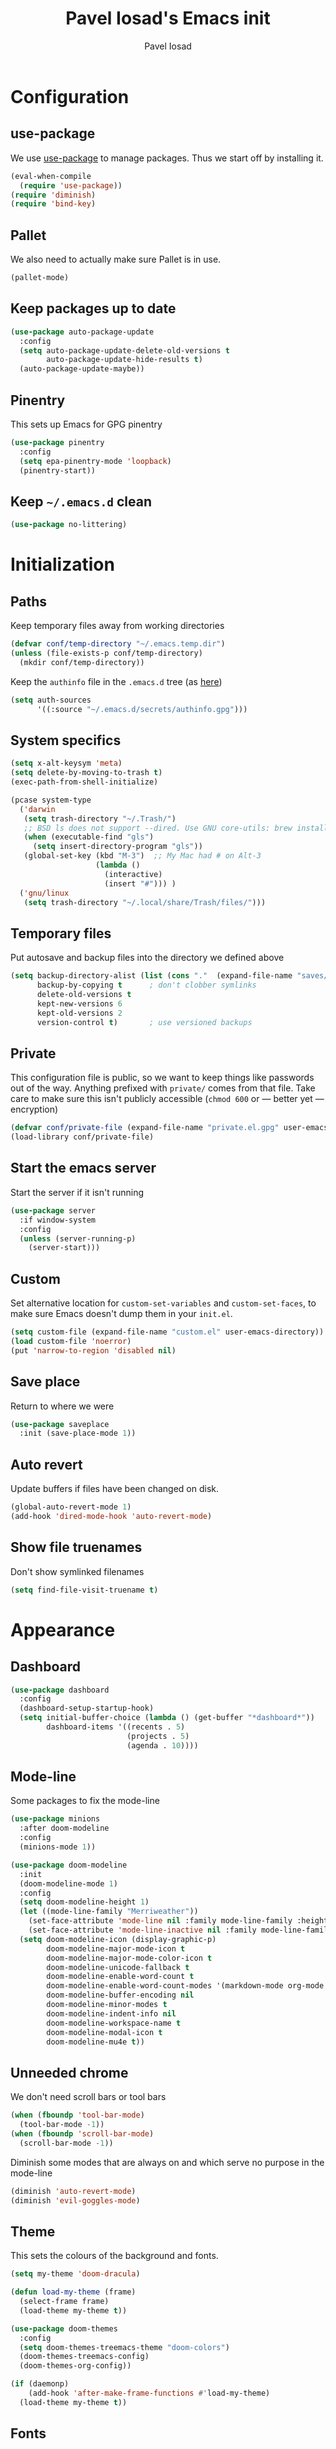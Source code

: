 #+TITLE: Pavel Iosad's Emacs init
#+AUTHOR: Pavel Iosad

* Configuration
** use-package

We use [[http://github.com/jwiegley/use-package][use-package]] to manage packages. Thus we start off by installing it.

#+BEGIN_SRC emacs-lisp :noweb-ref init-before
  (eval-when-compile
    (require 'use-package))
  (require 'diminish)
  (require 'bind-key)
#+END_SRC

** Pallet

We also need to actually make sure Pallet is in use.

#+BEGIN_SRC emacs-lisp :noweb-ref init-before
(pallet-mode)
#+END_SRC

** Keep packages up to date

#+BEGIN_SRC emacs-lisp :noweb-ref init-before
  (use-package auto-package-update
    :config
    (setq auto-package-update-delete-old-versions t
          auto-package-update-hide-results t)
    (auto-package-update-maybe))
#+END_SRC

** Pinentry

This sets up Emacs for GPG pinentry

#+BEGIN_SRC emacs-lisp :noweb-ref init-before
  (use-package pinentry
    :config
    (setq epa-pinentry-mode 'loopback)
    (pinentry-start))
#+END_SRC

** Keep =~/.emacs.d= clean

#+BEGIN_SRC emacs-lisp :noweb-ref init-before
(use-package no-littering)
#+END_SRC

* Initialization
** Paths

Keep temporary files away from working directories

#+BEGIN_SRC emacs-lisp :noweb-ref init-before
  (defvar conf/temp-directory "~/.emacs.temp.dir")
  (unless (file-exists-p conf/temp-directory)
    (mkdir conf/temp-directory))
#+END_SRC

Keep the =authinfo= file in the =.emacs.d= tree (as [[https://www.masteringemacs.org/article/keeping-secrets-in-emacs-gnupg-auth-sources][here]])

#+BEGIN_SRC emacs-lisp :noweb-ref init-before
  (setq auth-sources
        '((:source "~/.emacs.d/secrets/authinfo.gpg")))
#+END_SRC

** System  specifics

#+BEGIN_SRC emacs-lisp :noweb-ref init-before
  (setq x-alt-keysym 'meta)
  (setq delete-by-moving-to-trash t)
  (exec-path-from-shell-initialize)

  (pcase system-type
    ('darwin
     (setq trash-directory "~/.Trash/")
     ;; BSD ls does not support --dired. Use GNU core-utils: brew install coreutils
     (when (executable-find "gls")
       (setq insert-directory-program "gls"))
     (global-set-key (kbd "M-3")  ;; My Mac had # on Alt-3
                     (lambda () 
                       (interactive) 
                       (insert "#"))) )
    ('gnu/linux
     (setq trash-directory "~/.local/share/Trash/files/")))
#+END_SRC

** Temporary files

Put autosave and backup files into the directory we defined above

#+BEGIN_SRC emacs-lisp :noweb-ref init-after
  (setq backup-directory-alist (list (cons "."  (expand-file-name "saves/" conf/temp-directory)))
        backup-by-copying t      ; don't clobber symlinks
        delete-old-versions t
        kept-new-versions 6
        kept-old-versions 2
        version-control t)       ; use versioned backups
#+END_SRC

** Private
   
This configuration file is public, so we want to keep things like
passwords out of the way. Anything prefixed with ~private/~ comes
from that file. Take care to make sure this isn't publicly
accessible (=chmod 600= or --- better yet --- encryption)

#+BEGIN_SRC emacs-lisp :noweb-ref init-before
  (defvar conf/private-file (expand-file-name "private.el.gpg" user-emacs-directory))
  (load-library conf/private-file)
#+END_SRC

** Start the emacs server

Start the server if it isn't running

#+BEGIN_SRC emacs-lisp :noweb-ref init-before
  (use-package server
    :if window-system
    :config
    (unless (server-running-p)
      (server-start)))
#+END_SRC

** Custom

Set alternative location for =custom-set-variables= and =custom-set-faces=, 
to make sure Emacs doesn't dump them in your =init.el=.

#+BEGIN_SRC emacs-lisp :noweb-ref init-after
  (setq custom-file (expand-file-name "custom.el" user-emacs-directory))
  (load custom-file 'noerror)
  (put 'narrow-to-region 'disabled nil)
#+END_SRC

** Save place

Return to where we were

#+BEGIN_SRC emacs-lisp :noweb-ref utils
  (use-package saveplace
    :init (save-place-mode 1))
#+END_SRC

** Auto revert

Update buffers if files have been changed on disk.

#+BEGIN_SRC emacs-lisp :noweb-ref utils
  (global-auto-revert-mode 1)
  (add-hook 'dired-mode-hook 'auto-revert-mode)
#+END_SRC

** Show file truenames

Don't show symlinked filenames

#+begin_src emacs-lisp :noweb-ref init
  (setq find-file-visit-truename t)
#+end_src
* Appearance
** Dashboard

#+BEGIN_SRC emacs-lisp :noweb-ref appearance
  (use-package dashboard
    :config
    (dashboard-setup-startup-hook)
    (setq initial-buffer-choice (lambda () (get-buffer "*dashboard*"))
          dashboard-items '((recents . 5)
                            (projects . 5)
                            (agenda . 10))))
#+END_SRC

** Mode-line

Some packages to fix the mode-line

#+begin_src emacs-lisp :noweb-ref appearance
  (use-package minions
    :after doom-modeline
    :config
    (minions-mode 1))

  (use-package doom-modeline
    :init
    (doom-modeline-mode 1)
    :config
    (setq doom-modeline-height 1)
    (let ((mode-line-family "Merriweather"))
      (set-face-attribute 'mode-line nil :family mode-line-family :height 110)
      (set-face-attribute 'mode-line-inactive nil :family mode-line-family :height 110))
    (setq doom-modeline-icon (display-graphic-p)
          doom-modeline-major-mode-icon t
          doom-modeline-major-mode-color-icon t
          doom-modeline-unicode-fallback t
          doom-modeline-enable-word-count t
          doom-modeline-enable-word-count-modes '(markdown-mode org-mode latex-mode)
          doom-modeline-buffer-encoding nil
          doom-modeline-minor-modes t
          doom-modeline-indent-info nil
          doom-modeline-workspace-name t
          doom-modeline-modal-icon t
          doom-modeline-mu4e t))
#+end_src

** Unneeded chrome

We don't need scroll bars or tool bars

#+BEGIN_SRC emacs-lisp :noweb-ref appearance
  (when (fboundp 'tool-bar-mode) 
    (tool-bar-mode -1))
  (when (fboundp 'scroll-bar-mode) 
    (scroll-bar-mode -1))
#+END_SRC

Diminish some modes that are always on and which serve no purpose in the mode-line

#+BEGIN_SRC emacs-lisp :noweb-ref init-after
(diminish 'auto-revert-mode)
(diminish 'evil-goggles-mode)
#+END_SRC

** Theme

This sets the colours of the background and fonts.

#+BEGIN_SRC emacs-lisp :noweb-ref appearance
  (setq my-theme 'doom-dracula)

  (defun load-my-theme (frame)
    (select-frame frame)
    (load-theme my-theme t))

  (use-package doom-themes
    :config
    (setq doom-themes-treemacs-theme "doom-colors")
    (doom-themes-treemacs-config)
    (doom-themes-org-config))

  (if (daemonp)
      (add-hook 'after-make-frame-functions #'load-my-theme)
    (load-theme my-theme t))
#+END_SRC

** Fonts

#+BEGIN_SRC emacs-lisp :noweb-ref appearance
  (setq default-frame-alist '((font . "Iosevka SS05 Light-12")))
  (set-fontset-font "fontset-default" 'georgian "Noto Sans Georgian-semibold-normal")
  (setq buffer-face-mode-face '(:family "Iosevka Fixed SS05"))
#+END_SRC

** Misc

Highlight the current line: not everyone's cup of tea, of course

#+BEGIN_SRC emacs-lisp :noweb-ref appearance
(global-hl-line-mode 0)
#+END_SRC

When possible, automatically scroll so that the cursor is in the 
middle of the window

#+BEGIN_SRC emacs-lisp :noweb-ref appearance
  (use-package centered-cursor-mode
    :diminish centered-cursor-mode
    :config
    (global-centered-cursor-mode 1)
    (setq ccm-recenter-at-end-of-file t))
#+END_SRC

This is to prevent emacs from getting in your way when run from 
the terminal

#+BEGIN_SRC emacs-lisp :noweb-ref appearance
  (defun conf/after-make-frame (frame)
    (unless (display-graphic-p frame)
      (when (fboundp 'menu-bar-mode) 
        (menu-bar-mode -1))
      (set-face-background 'default "dummy-color" frame)))

  (add-hook 'after-make-frame 'conf/after-make-frame)
#+END_SRC

No need for the bell

#+BEGIN_SRC emacs-lisp :noweb-ref appearance
(setq ring-bell-function 'ignore)
#+END_SRC

Use colours in the shell

#+BEGIN_SRC emacs-lisp :noweb-ref appearance
(add-hook 'shell-mode-hook 'ansi-color-for-comint-mode-on)
#+END_SRC

Never type out 'yes' or 'no'.

#+BEGIN_SRC emacs-lisp :noweb-ref appearance
(defalias 'yes-or-no-p 'y-or-n-p)
#+END_SRC

** Window title

We want that to be informative too

#+BEGIN_SRC emacs-lisp :noweb-ref appearance
  (setq frame-title-format
        '("emacs@" (:eval (system-name)) ": "(:eval (if (buffer-file-name)
                                                        (abbreviate-file-name (buffer-file-name))
                                                      "%b")) " [%*]"))

#+END_SRC

** Parentheses

Rainbow-Delimiters is nice to show matching parentheses.  This is
useful not just for Lisp but also for all sorts of nested structures,
like in =forest= trees.

#+BEGIN_SRC emacs-lisp :noweb-ref appearance
  (use-package rainbow-delimiters
    :commands rainbow-delimiters-mode
    :hook
    ((LaTeX-mode-hook . rainbow-delimiters-mode)
     (lisp-mode-hook . rainbow-delimiters-mode)
     (emacs-lisp-mode-hook . rainbow-delimiters-mode)))
#+END_SRC

Highlight matching parentheses, braces, etc.

#+BEGIN_SRC emacs-lisp :noweb-ref appearance
(show-paren-mode t)
#+END_SRC

Prism for colour-coding embedding in code. 

#+BEGIN_SRC emacs-lisp :noweb-ref appearance
  (use-package prism
    :hook
    (emacs-lisp-mode . prism-mode)
    (lisp-mode . prism-mode) 
    (ess-mode . prism-mode)
    (python-mode . prism-whitespace-mode))
#+END_SRC

** Dimmer

Makes it clearer which buffer is active

#+BEGIN_SRC emacs-lisp :noweb-ref appearance
  (use-package dimmer
    :custom (dimmer-fraction 0.4)
    :config
    (dimmer-mode 1)
    (setq dimmer-exclusion-regexp "helm"))
#+END_SRC

** Zoom windows

Sensible window layouts. These currently don't seem to work well for me.

#+BEGIN_SRC emacs-lisp :noweb-ref utils
  (use-package zoom
    :disabled t
    :config
    (defun zoom-size-callback ()
      (cond ((> (frame-pixel-width) 1280) '(90 . 0.75))
            (t                            '(0.5 . 0.5))))
    (zoom-mode 1)
    (custom-set-variables
     '(zoom-size 'zoom-size-callback)))

  (use-package edwina
    :disabled t
    :config
    ;; (setq display-buffer-base-action '(display-buffer-below-selected))
    (edwina-mode 1))
#+END_SRC

* General editing
** Encodings

Use UTF-8 encoding wherever possible:

#+BEGIN_SRC emacs-lisp :noweb-ref editing
(set-default-coding-systems 'utf-8-unix)
(set-terminal-coding-system 'utf-8-unix)
(set-keyboard-coding-system 'utf-8-unix)
(prefer-coding-system 'utf-8-unix)
(setenv "LANG" "en_GB.UTF-8")
(setenv "LC_ALL" "en_GB.UTF-8")
(setenv "LC_CTYPE" "en_GB.UTF-8")
(setenv "PYTHONIOENCODING" "utf-8")
#+END_SRC

Even so, ~ansi-term~ doesn't obey:

#+BEGIN_SRC emacs-lisp :noweb-ref editing
  (defadvice ansi-term (after advise-ansi-term-coding-system)
    (set-process-coding-system 'utf-8-unix 'utf-8-unix))
  (ad-activate 'ansi-term)
#+END_SRC

** Spelling

#+BEGIN_SRC emacs-lisp :noweb-ref editing
  (use-package flyspell
    :diminish flyspell-mode
    :hook
    ((text-mode-hook . flyspell-mode)
     (prog-mode-hook . flyspell-prog-mode-hook))
    :config
    (setq-default ispell-program-name "/usr/bin/aspell"
                  ispell-really-aspell t)
    (add-to-list 'ispell-dictionary-alist
                 '("nynorsk"
                   "[[:alpha:]]"
                   "[^[:alpha:]]"
                   "[']" t ("-C" "-d" "nynorsk") nil utf-8))
    (add-to-list 'ispell-dictionary-alist
                 '("gaidhlig"
                   "[[:alpha:]]"
                   "[^[:alpha:]]"
                   "[']" t ("-C" "-d" "gd") nil utf-8))
    (add-to-list 'ispell-dictionary-alist
                 '("gaeilge"
                   "[[:alpha:]]"
                   "[^[:alpha:]]"
                   "[']" t ("-C" "-d" "ga") nil utf-8))
    (add-to-list 'ispell-dictionary-alist
                 '("bokmal"
                   "[[:alpha:]]"
                   "[^[:alpha:]]"
                   "[']" t ("-C" "-d" "nb") nil utf-8))

    (setq-default flyspell-default-dictionary "en_GB-ize-w_accents"))                 
#+END_SRC

** Syntax checking

Use [[https://github.com/flycheck/flycheck][Flycheck]] to validate syntax on the fly.

#+BEGIN_SRC emacs-lisp :noweb-ref editing
  (use-package flycheck
    :init (global-flycheck-mode)
    :diminish
    flycheck-mode
    :config 
    (setq-default flycheck-disabled-checkers '(html-tidy emacs-lisp-checkdoc tex-chktex tex-lacheck))
    (setq flycheck-highlighting-mode 'lines
          flycheck-check-syntax-automatically '(save idle-change mode-enabled)
          flycheck-idle-change-delay 2))
#+END_SRC

** Version control

Magit provides featureful Git integration.

#+BEGIN_SRC emacs-lisp :noweb-ref editing
  (use-package magit
    :commands (magit-status magit-diff magit-log magit-blame-mode)
    :bind ("C-x g" . magit-status)
    :init (setq magit-last-seen-setup-instructions "1.4.0"))

  (use-package magithub
    :after magit
    :config
    (magithub-feature-autoinject t)
    (setq magithub-clone-default-directory "~/src"))

  (use-package forge
    :after magit
    :config
    (add-to-list 'forge-alist '("git.ecdf.ed.ac.uk" "git.ecdf.ed.ac.uk/api/v4/" "UoE GitLab" forge-gitlab-repository)))

  (use-package abridge-diff
    :after magit
    :diminish abridge-diff-mode
    :init
    (abridge-diff-mode 1))

  (use-package git-timemachine)
#+END_SRC

** Programming modes
*** Emacs Lisp

This sets up ~eldoc~.

#+BEGIN_SRC emacs-lisp :noweb-ref editing
  (use-package eldoc
    :commands
    turn-on-eldoc-mode
    :diminish
    eldoc-mode
    :hook
    ((emacs-lisp-mode-hook . turn-on-eldoc-mode)))
#+END_SRC

*** Web

Web mode provides, among other features, syntax highlighting for
Javascript and CSS embedded in HTML as well as highlighting for
various templating languages.

#+BEGIN_SRC emacs-lisp :noweb-ref editing
  (use-package web-mode
    :mode (("\\.html?\\'" . web-mode)
           ("\\.css\\'" . web-mode))
    :config
    (setq web-mode-enable-auto-pairing t
          web-mode-enable-engine-detection t
          web-mode-engines-alist
          '(("jinja2" . "\\.html?\\'")))
    :init
    (add-hook 'web-mode-hook (lambda ()
                               (set-fill-column 120))))
#+END_SRC

*** Python

Elpy is a bunch of nice Python utilities.

#+BEGIN_SRC emacs-lisp :noweb-ref editing
  (use-package python
    :mode ("\\.py\\'" . python-mode)
    :init
    (use-package elpy
      :disabled t
      :config (elpy-enable))
    :config
    (setq-default python-shell-interpreter "/usr/bin/python"))
#+END_SRC

*** Common Lisp

#+BEGIN_SRC emacs-lisp :noweb-ref editing
  (use-package slime
    :mode ("\\.lisp\\'" . lisp-mode)
    :init
    (setq slime-net-coding-system 'utf-8-unix
          inferior-lisp-program "sbcl")
    (add-to-list 'slime-contribs 'slime-fancy)
    (add-to-list 'slime-contribs 'slime-repl))
#+END_SRC

*** R
**** Basic ESS setup

#+BEGIN_SRC emacs-lisp :noweb-ref editing
  (use-package ess-site
    :ensure ess
    :mode ("\\.R\\'" . ess-r-mode)
    :config
    (use-package ess-smart-underscore)
    (use-package ess-R-data-view)
    (use-package ess-rutils)  

    (setq ess-eval-visibly 'nowait
          ess-default-style 'RStudio)

    (defun tex-Rnw-check (name)
      "When opening a .tex file, check to make sure there isn't a
  corresponding .Rnw available, to make sure we don't try to edit
  the wrong file."
      (when (and (bufferp name)
                 (buffer-file-name name))
        (let* ((rnw-file (format "%s.Rnw" (file-name-sans-extension (buffer-file-name name)))))
          (when (and (equal (file-name-extension (buffer-file-name name)) "tex")
                     (member rnw-file (mapcar #'buffer-file-name (buffer-list))))
            (if (yes-or-no-p "You are trying to open a .tex file, but the corresponding .Rnw file seems to be open. Are you sure?")
                name
              (find-buffer-visiting rnw-file))))))

    (defadvice switch-to-buffer (around noweb-check activate)
      (let ((buffer-or-name (or (tex-Rnw-check (ad-get-arg 0))
                                (ad-get-arg 0))))
        ad-do-it))
    (ad-update 'switch-to-buffer)

    (add-hook 'LaTeX-mode-hook
              (defun my-Rnw-mode-hook ()
                "Add commands to AUCTeX's \\[TeX-command-list]."
                (unless (and (featurep 'tex-site) (featurep 'tex))
                  (error "AUCTeX does not seem to be loaded"))
                (add-to-list 'TeX-command-list
                             '("LaTeXKnit" "%l %(mode) %s"
                               TeX-run-TeX nil (latex-mode) :help
                               "Run LaTeX after Knit") t)
                (dolist (suffix '("nw" "Snw" "Rnw"))
                  (add-to-list 'TeX-file-extensions suffix))))

    (add-hook 'R-mode-hook
              (defun my-R-mode-hook ()
                (company-mode)
                (local-set-key (kbd "TAB") 'company-complete))))

  (use-package ess-smart-equals
    :disabled t
    :init   (setq ess-smart-equals-extra-ops '(brace paren))
    :after  (:any ess-r-mode inferior-ess-r-mode ess-r-transcript-mode)
    :config (ess-smart-equals-activate))
#+END_SRC

**** Polymode

This is the recommended solution for Rmarkdown files.

#+BEGIN_SRC emacs-lisp :noweb-ref editing
  (use-package polymode           ; ESS with polymode
    :mode (("\\.[Rr]md" . poly-markdown+r-mode)
           ("\\.[Rr]nw" . poly-noweb+r-mode))
    :config
    (require 'poly-R)               ; Load necessary modes
    (require 'poly-markdown)
    (require 'poly-noweb)
    (setq-default 
     pm-weaver "knitR-ESS"
     polymode-weaver-output-file-format "%s"
     polymode-exporter-output-file-format "%s"))
#+END_SRC

*** Stan

#+BEGIN_SRC emacs-lisp :noweb-ref editing
  (use-package stan-mode
    :mode "\\.stan\\'"
    :config
    (use-package stan-snippets
      :config (add-hook 'stan-mode-hook 'yas-minor-mode)))
#+END_SRC

*** LSP mode

Language server protocol setup

#+BEGIN_SRC emacs-lisp :noweb-ref utils
  (setq lsp-keymap-prefix "C-c M-l")

  (use-package lsp-mode
    :init
    (setq gc-cons-threshold 100000000)
    (setq read-process-output-max (* 1024 1024))
    :hook ((R-mode . lsp)
           (tex-mode . lsp)
           (latex-mode . lsp)
           (LaTeX-mode . lsp)
           (bibtex-mode . lsp)
           (python-mode . lsp)
           (lsp-mode . lsp-enable-which-key-integration)
           (LaTeX-mode . lsp-headerline-breadcrumb-mode))
    :commands lsp)

  ;; optionally
  (use-package lsp-ui :commands lsp-ui-mode)
  (use-package helm-lsp :commands helm-lsp-workspace-symbol)
  (use-package lsp-treemacs :commands lsp-treemacs-errors-list)

  (use-package lsp-latex)

  (use-package which-key
    :diminish which-key-mode
    :config
    (which-key-mode))
#+END_SRC
** Keyboard layout

Tell Emacs that I have a UK keyboard.

#+BEGIN_SRC emacs-lisp :noweb-ref editing
(quail-set-keyboard-layout "pc105-uk")
#+END_SRC

* Working with text
** General

We probably want our lines wrapped when we're writing

#+BEGIN_SRC emacs-lisp :noweb-ref editing
  (diminish 'visual-line-mode)
  (add-hook 'text-mode-hook 
            (lambda ()
              (visual-line-mode 1)))

  ;; from http://endlessparentheses.com/fill-and-unfill-paragraphs-with-a-single-key.html
  (defun endless/fill-or-unfill ()
    "Like `fill-paragraph', but unfill if used twice."
    (interactive)
    (let ((fill-column
           (if (eq last-command 'endless/fill-or-unfill)
               (progn (setq this-command nil)
                      (point-max))
             fill-column)))
      (call-interactively #'fill-paragraph)))

  (global-set-key [remap fill-paragraph]
                  #'endless/fill-or-unfill)
#+END_SRC


Hippie-expand is a nice autocompletion engine

#+BEGIN_SRC emacs-lisp :noweb-ref editing
(global-set-key (kbd "M-/") 'hippie-expand)
#+END_SRC
** Smartparens

#+BEGIN_SRC emacs-lisp :noweb-ref editing
  (use-package smartparens-config
    :ensure smartparens
    :diminish smartparens-mode
    :config
    (show-smartparens-global-mode t)
    (add-hook 'prog-mode-hook 'turn-on-smartparens-strict-mode)
    (add-hook 'markdown-mode-hook 'turn-on-smartparens-strict-mode)
    (add-hook 'LaTeX-mode-hook 'turn-on-smartparens-strict-mode)
    (sp-local-pair 'LaTeX-mode "'" "'" :actions nil)
    (sp-local-pair 'markdown-mode "'" "'")
    (bind-keys :map smartparens-mode-map
               ("C-M-a" . sp-beginning-of-sexp)
               ("C-M-e" . sp-end-of-sexp)
               ("C-<down>" . sp-down-sexp)
               ("C-<up>"   . sp-up-sexp)
               ("M-<down>" . sp-backward-down-sexp)
               ("M-<up>"   . sp-backward-up-sexp)
               ("C-M-f" . sp-forward-sexp)
               ("C-M-b" . sp-backward-sexp)
               ("C-M-n" . sp-next-sexp)
               ("C-M-p" . sp-previous-sexp)
               ("C-S-f" . sp-forward-symbol)
               ("C-S-b" . sp-backward-symbol)
               ("M-<right>" . sp-forward-slurp-sexp)
               ("C-<right>" . sp-forward-barf-sexp)
               ("M-<left>"  . sp-backward-slurp-sexp)
               ("C-<left>"  . sp-backward-barf-sexp)
               ("C-M-t" . sp-transpose-sexp)
               ("C-M-k" . sp-kill-sexp)
               ("C-k"   . sp-kill-hybrid-sexp)
               ("M-k"   . sp-backward-kill-sexp)
               ("C-M-w" . sp-copy-sexp)
               ("C-M-d" . delete-sexp)
               ("M-<backspace>" . backward-kill-word)
               ("C-<backspace>" . sp-backward-kill-word)
               ([remap sp-backward-kill-word] . backward-kill-word)
               ("M-[" . sp-backward-unwrap-sexp)
               ("M-]" . sp-unwrap-sexp)
               ("C-x C-t" . sp-transpose-hybrid-sexp))
    (use-package evil-smartparens
      :diminish evil-smartparens-mode
      :config
      (add-hook 'LaTeX-mode-hook #'evil-smartparens-mode)
      (add-hook 'prog-mode-hook #'evil-smartparens-mode)))
#+END_SRC

** LaTeX
   
#+BEGIN_SRC emacs-lisp :noweb-ref editing
  (use-package auctex 
    :ensure t
    :mode ("\\.tex\\'" . LaTeX-mode)
    :commands (LaTeX-mode latex-mode plain-tex-mode)
    :init
    (defun insert-feature (arg feature value)
      "This just saves some typing, feel free to comment
                       out."
      (interactive "P\nMFeature: \nMValue: ")
      (insert (format
               (if arg
                   "\\mbox{\\ensuremath{%s}%s}"
                 "\\mbox{[\\ensuremath{%s}%s]}")
               value feature)))
    (setq-default my-alternative-input-method "ipa-x-sampa")

    (defun LaTeX-narrow-to-subtree ()
      "Make text outside current section invisible."
      (interactive)
      (save-excursion
        (widen)
        (outline-mark-subtree)
        (narrow-to-region (point) (mark))
        (setq deactivate-mark t)))


    (add-hook 'LaTeX-mode-hook
              (defun my-LaTeX-mode-hook ()
                (setq font-latex-match-function-keywords '(("ipa" "{")
                                                           ("twe" "{{{")
                                                           ("mbi" "{{")
                                                           ("x" "[{{")
                                                           ("xr" "[{{") 
                                                           ("ox" "[{{{")
                                                           ("featr" "{")
                                                           "ex" "pex" "pex~" "xe" "a")
                      font-latex-match-biblatex-keywords '(("posscitet" "[[{"))
                      TeX-parse-self t
                      TeX-auto-save t
                      TeX-electric-sub-and-superscript t
                      LaTeX-csquotes-close-quote "}"
                      LaTeX-csquotes-open-quote "\\enquote{"
                      TeX-outline-extra '(("\\\\printbibliography" 2))
                      TeX-source-correlate t
                      TeX-engine 'luatex) 
                (flyspell-mode 1)
                (TeX-fold-mode 1)
                ;; This activates the X-SAMPA layout, making
                ;; it accessible via C-\
                (set-input-method my-alternative-input-method)
                (toggle-input-method)
                (outline-minor-mode 1)
                (turn-on-reftex)
                (add-to-list 'LaTeX-font-list '(22 "\\ipa{" "}"))
                (TeX-source-correlate-mode 1)
                (local-set-key (kbd "C-c ]") 'helm-bibtex)
                (add-to-list 'TeX-view-program-selection
                             '(output-pdf "PDF Tools"))
                (add-hook 'TeX-after-compilation-finished-functions #'TeX-revert-document-buffer)))
    :config
    (bind-keys :map TeX-mode-map
               ("C-x n @" . LaTeX-narrow-to-subtree)
               ("C-c f" . insert-feature)
               ("C-c }" . LaTeX-close-environment)))

  (use-package auctex-latexmk
    :after auctex
    :config
    (auctex-latexmk-setup)
    (setq auctex-latexmk-inherit-TeX-PDF-mode t))

#+END_SRC

** Org-mode

Org-mode is very good for all sort of working with plain text, as
this file testifies. I use it as my calendar application, so most
of the settings are geared towards that. 

#+BEGIN_SRC emacs-lisp :noweb-ref org
  (setq main-agenda-file (expand-file-name (car private/org-files)))

  (defun find-main-agenda-file ()
    "This is just a shortcut to open the main agenda file. Change the
     path to that in your =private.el.gpg="
    (interactive) 
    (find-file main-agenda-file))
#+END_SRC

The following sets up Org-mode itself

#+BEGIN_SRC emacs-lisp :noweb-ref org
  (use-package org
    :diminish org-indent-mode
    :bind
    ("C-c l" . org-store-link)
    ("C-c a" . org-agenda)
    ("C-c t" . org-capture)
    ("C-x C-a C-w" . find-main-agenda-file)
    :config
    (setq org-log-done t
          org-use-property-inheritance t
          org-agenda-files private/org-files
          org-directory private/org-directory
          org-startup-indented t
          org-src-fontify-natively t
          org-icalendar-timezone "Europe/London"
          org-refile-targets '((org-agenda-files . (:maxlevel . 5)))
          org-icalendar-use-deadline '(todo-due)
          org-agenda-window-setup 'current-window
          org-agenda-span 'week
          org-agenda-skip-scheduled-if-deadline-is-shown t
          org-agenda-skip-deadline-prewarning-if-scheduled 'pre-scheduled
          org-icalendar-alarm-time 15
          org-columns-default-format "%30ITEM %TODO %3PRIORITY %DEADLINE %20LOCATION"
          org-src-fontify-natively t)

    ;; The following sets up my LaTeX export preferences

    (with-eval-after-load 'ox-latex
      (add-to-list 'org-latex-classes
                   '("memoir-article" (f-read-text (expand-file-name "etc/ox-latex-preamble.txt" user-emacs-directory))
                     ("\\section{%s}" . "\\section*{%s}")
                     ("\\subsection{%s}" . "\\subsection*{%s}")
                     ("\\subsubsection{%s}" . "\\subsubsection*{%s}")
                     ("\\paragraph{%s}" . "\\paragraph*{%s}")))

      (setq org-latex-packages-alist
            '(("" "luatextra" t ("lualatex"))
              ("" "xltxtra" t ("xelatex"))
              ("AUTO" "babel" nil ("pdflatex" "lualatex"))
              ("AUTO" "polyglossia" nil ("xelatex"))
              ("" "expex" t)
              ("" "booktabs" nil)
              ("autostyle" "csquotes" nil)
              ("backend=biber,style=unified,mincrossrefs=50,maxcitenames=3,maxbibnames=50,useprefix=true,autolang=hyphen,parentracker=true,doi=false" "biblatex" nil)
              ("" "phonrule" nil)
              ("" "longtable" nil)
              ("" "hyphenat" nil)
              ("" "eqparbox" nil)
              ("" "cleveref" nil)
              ("activate={true, nocompatibility}, tracking" "microtype" nil ("pdflatex" "lualatex"))
              ("english, german" "selnolig" nil ("lualatex")))))

    (setq-default org-latex-compiler "lualatex"
                  org-latex-bib-compiler "biber"
                  org-latex-pdf-process
                  '("%latex -interaction nonstopmode -output-directory%o %f"
                    "%bib %b"
                    "%latex -interaction nonstopmode -output-directory %o %f")
                  org-export-with-toc nil))

  (add-hook 'org-mode-hook
            (defun my-org-mode-hook ()
              (local-set-key (kbd "C-c '") 'org-edit-src-code)))

  (use-package org-crypt
    :config
    (org-crypt-use-before-save-magic)
    (setq org-tags-exclude-from-inheritance '("crypt")
          org-crypt-key nil))

  (use-package org-trello
    :disabled t
    :after org
    :config
    (add-to-list 'auto-mode-alist '("\\.trello$" . org-mode)) 
    :hook
    (org-mode-hook . (lambda ()
                       (let ((filename (buffer-file-name (current-buffer))))
                         (when (and filename (string= "trello" (file-name-extension filename)))
                           (org-trello-mode))))))
#+END_SRC
  
** Markdown and pandoc

Markdown is a lightweight alternative to HTML. For me, the two main
uses are for websites (many site generators understand Markdown so
you don't have to write HTML) and conversions from Markdown to
other formats via [[http://johnmacfarlane.net/pandoc][pandoc]].

This bit loads markdown-mode and sets up various customizations.

#+BEGIN_SRC emacs-lisp :noweb-ref pandoc
  (use-package markdown-mode
    :mode ("\\.\\(m\\(ark\\)?down\\|md\\)$" . markdown-mode)
    :config
    (add-hook 'markdown-mode-hook
              (defun my-markdown-mode-hook ()
                (flyspell-mode)
                (orgtbl-mode 1)
                (pandoc-mode)
                (typopunct-mode)
                (outline-minor-mode)
                (yas-minor-mode))))
#+END_SRC

Now we set up pandoc-mode and add some utility functions

#+BEGIN_SRC emacs-lisp :noweb-ref pandoc
  (use-package pandoc-mode
    :bind
    ("C-c f" . pandoc--insert-feature)
    ("C-c C-s g" . markdown-insert-smallcaps)
    :init
    (defun pandoc--hline-for-new-slide (output-format)
      (if (member output-format '("revealjs" "beamer"))
          "---"
        ""))
    (defun pandoc--not-in-beamer (output-format text)
      (if (member output-format '("revealjs" "beamer"))
          ""
        text))
    (defun pandoc--pause (output-format)
      (if (member output-format '("revealjs" "beamer"))
          ". . ."
        ""))
    (defun pandoc--not-in-latex (output-format text)
      (if (string-equal output-format "latex")
          ""
        text))
    (defun pandoc--smallcaps (output-format txt)
      (format "[%s]{.smallcaps}" txt))

    (defun markdown-insert-smallcaps ()
      (interactive
       (if (markdown-use-region-p)
           ;; Active region
           (let ((bounds (markdown-unwrap-things-in-region
                          (region-beginning) (region-end)
                          markdown-regex-code 2 4)))
             (markdown-wrap-or-insert "[" "].{smallcaps}>" nil (car bounds) (cdr bounds)))
         ;; Code markup removal, code markup for word, or empty markup insertion
         (if (thing-at-point-looking-at markdown-regex-code)
             (markdown-unwrap-thing-at-point nil 0 1)
           (markdown-wrap-or-insert "[" "]{.smallcaps}" 'word nil nil)))))


    (setq my-pandoc-directives
          '(("slide" . pandoc--hline-for-new-slide)
            ("pause" . pandoc--pause)
            ("sc" . pandoc--smallcaps)
            ("notlatex" . pandoc--not-in-latex)
            ("notbeamer" . pandoc--not-in-beamer)))

    (defun pandoc--insert-feature (arg feature value)
      (interactive "P\nMFeature: \nMValue: ")
      (insert (format
               (if arg
                   "$%s$%s"
                 "[$%s$%s]")
               value feature)))
    :config
    (add-hook 'pandoc-mode-hook
              (defun my-pandoc-mode-hook ()
                (setq pandoc-use-async t
                      pandoc-process-connection-type nil
                      pandoc-binary "/usr/bin/pandoc")
                (local-set-key (kbd "C-c &") 'pandoc-jump-to-reference)
                (pandoc-load-default-settings)
                (dolist (x my-pandoc-directives)
                  (add-to-list 'pandoc-directives x))))

    (defun make-slides-handout-filename (filename)
      "For non-nil filenames, add an appropriate suffix to the
  filename depending on the output format."
      (when filename
        (format "%s%s.%s"
                (file-name-sans-extension filename)
                (pcase (pandoc--get 'write)
                  ("latex" "-handout")
                  ("beamer" "-slides")
                  (- ""))
                (file-name-extension filename))))

    (defun make-slides-or-handout (oldfun &rest args)
      "Hijack the output setting to wrangle the filenames if
  necessary, otherwise just pass through."
      (if (eq (pandoc--get 'output) 'slides-or-handout)
          (progn (pandoc--set 'output t)
                 (setq final-filename (make-slides-handout-filename (apply oldfun args)))
                 (pandoc--set 'output 'slides-or-handout)
                 final-filename)
        (apply oldfun args)))

    (advice-add 'pandoc--compose-output-file-name :around #'make-slides-or-handout))



#+END_SRC

** BibTeX

This defines a function (call it using =M-x get-bibtex-from-doi=)
that, given a DOI (or an http://dx.doi.org/ URL) gets a BibTeX entry
and inserts it at point.

#+BEGIN_SRC emacs-lisp :noweb-ref utils
  (defun get-bibtex-from-doi (doi)
    "Get a BibTeX entry from the DOI"
    (interactive "MDOI: ")
    (let ((url-mime-accept-string "text/bibliography;style=bibtex")
          (clean-doi (replace-regexp-in-string "https?://.*doi.org/" "" doi)))
      (with-current-buffer (url-retrieve-synchronously (format "http://doi.org/%s" clean-doi))
        (switch-to-buffer (current-buffer))
        (setq bibtex-entry (buffer-substring (string-match "@" (buffer-string)) (point-max)))
        (kill-buffer (current-buffer))))
    (insert (decode-coding-string bibtex-entry 'utf-8))
    (bibtex-fill-entry))
#+END_SRC

*** RefTex and bibtex-mode

#+BEGIN_SRC emacs-lisp :noweb-ref editing
  (use-package reftex
    :commands turn-on-reftex
    :config
    (setq reftex-use-external-file-finders t
          reftex-plug-into-AUCTeX t
          reftex-default-bibliography `(,private/bibliography-file)
          reftex-cite-prompt-optional-args nil
          reftex-cite-cleanup-optional-args t)
    (global-unset-key "\C-c /")
    (add-to-list 'reftex-bibliography-commands "addbibresource")

    (let ((kpsewhich (string-trim-right (shell-command-to-string "which kpsewhich"))))
      (setq reftex-external-file-finders
            `(("tex" . ,(concat kpsewhich " -format=.tex %f"))
              ("bib" . ,(concat kpsewhich " -format=.bib %f"))))))


  (use-package bibtex
    :mode ("\\.bib" . bibtex-mode)
    :config
    (setq bibtex-align-at-equal-sign t
          bibtex-autokey-year-length 4
          bibtex-autokey-titleword-length nil
          bibtex-autokey-titlewords-stretch 0
          bibtex-autokey-titlewords 1
          bibtex-autokey-year-title-separator "")

    (add-hook 'bibtex-mode-hook
              (lambda ()
                (set-fill-column 120)))

    (defun bibtex-autokey-parse-date ()
      "Get the year from the `date' field in biblatex format, else the `year' field"
      (let ((date-string (car (split-string (bibtex-autokey-get-field "date") "-"))))
        (if (string-equal date-string "")
            (bibtex-autokey-get-field "year")
          date-string)))
    (defun bibtex-autokey-get-year ()
      "Use the custom date parse function, and return year field
  contents as a string obeying `bibtex-autokey-year-length'."
      (let ((yearfield (bibtex-autokey-parse-date)))
        (substring yearfield (max 0 (- (length yearfield)
                                       bibtex-autokey-year-length))))))


  (use-package bibtex-utils
    :config
    (setq bu-bibtex-fields-ignore-list '(url abstract)))
#+END_SRC

*** Org-ref

#+BEGIN_SRC emacs-lisp :noweb-ref org
  (use-package org-ref
    :after org
    :config
    (setq org-ref-default-bibliography '("~/texmf/bibtex/bib/biblio.bib")
          org-ref-pdf-directory private/pdf-directory
          org-ref-default-ref-type "cref"))
#+END_SRC


*** Helm-Bibtex

#+BEGIN_SRC emacs-lisp :noweb-ref editing
  (use-package helm-bibtex
    :bind
    (("C-c ]" . helm-bibtex))
    :config
    (setq bibtex-completion-bibliography '("~/texmf/bibtex/bib/biblio.bib")
          bibtex-completion-library-path private/pdf-directory
          bibtex-completion-pdf-open-function 'find-file
          bibtex-completion-cite-prompt-for-optional-arguments nil
          bibtex-completion-additional-search-fields '(subtitle booktitle booksubtitle date maintitle mainsubtitle)
          bibtex-completion-cite-default-command "parencite"
          bibtex-completion-display-formats '((t . "${author:20} ${title:*} ${date:4} ${=has-pdf=:1} ${=type=:7}")))

    (advice-add 'bibtex-completion-candidates
                :filter-return 'reverse)

    (helm-delete-action-from-source "Insert citation" helm-source-bibtex)
    (helm-add-action-to-source "Insert citation" 'helm-bibtex-insert-citation helm-source-bibtex 0))
#+END_SRC


** Evil

Evil is a mode that makes vi(m) like keybindings

#+BEGIN_SRC emacs-lisp :noweb-ref evil 
  (use-package evil
    :diminish undo-tree-mode
    :init
    (setq evil-want-C-i-jump nil)
    :config
    (evil-mode 1)
    (setq evil-undo-system 'undo-redo)
    (define-key evil-normal-state-map (kbd "<remap> <evil-next-line>") 'evil-next-visual-line)
    (define-key evil-normal-state-map (kbd "<remap> <evil-previous-line>") 'evil-previous-visual-line)
    (define-key evil-motion-state-map (kbd "<remap> <evil-next-line>") 'evil-next-visual-line)
    (define-key evil-motion-state-map (kbd "<remap> <evil-previous-line>") 'evil-previous-visual-line)
    (define-key evil-insert-state-map "\C-e" 'end-of-line)

    (setq-default 
                                          ; Make horizontal movement cross lines                                    
     evil-cross-lines t
     sentence-end-double-space nil
     evil-default-state 'normal)

    (cl-loop for (mode . state) in
             '((inferior-emacs-lisp-mode . emacs)
               (shell-mode . insert)
               (git-commit-mode . insert)
               (term-mode . emacs)
               (dired-mode . emacs)
               (wdired-mode . normal)
               (inferior-ess-mode . emacs)
               (help-mode . emacs)
               (comint-mode . emacs)
               (inferior-python-mode . emacs)
               (eww-mode . emacs)
               (undo-tree-visualizer . emacs)
               (mu4e-view-mode . emacs)
               (paradox-menu-mode . emacs)
               (vterm-mode . emacs)
               (flycheck-error-list-mode . emacs)
               (reaper-mode . emacs)
               (iESS-mode . emacs)
               (cfw:details-mode . emacs)
               (cfw:calendar-mode . emacs)
               (dashboard-mode . emacs)
               (helpful-mode . emacs)
               (deft-mode . emacs)
               (git-timemachine-mode . emacs)
               (reftex-index-mode . emacs))
             do (evil-set-initial-state mode state)))

  (use-package evil-surround
    :config (global-evil-surround-mode 1))

  (use-package evil-exchange
    :config (evil-exchange-install))

  (use-package evil-goggles
    :diminish evil-goggles-mode
    :config (evil-goggles-mode))

  (use-package evil-snipe
    :config
    (evil-snipe-mode +1)
    (evil-snipe-override-mode +1)
    (add-hook 'magit-mode-hook 'turn-off-evil-snipe-override-mode)
    :diminish
    evil-snipe-local-mode
    evil-snipe-override-mode
    :custom
    (evil-snipe-scope 'whole-line)
    (evil-snipe-repeat-scope 'whole-visible))
#+END_SRC

** Avy

Search-based navigation

#+begin_src emacs-lisp :noweb-ref evil
  (use-package avy
    :bind
    ("C-c C-j" . avy-resume)
    ("M-g s" . avy-goto-char-timer)
    ("M-g w" . avy-goto-word-1)
    ("M-g :" . avy-goto-char-2))
#+end_src

** Lilypond

#+BEGIN_SRC emacs-lisp :noweb-ref editing
  (use-package lilypond-mode
    :mode ("\\.ly$" . LilyPond-mode))
#+END_SRC

** Typopunct-mode

#+BEGIN_SRC emacs-lisp :noweb-ref editing
  (use-package typopunct
    :load-path "~/.emacs.d/lisp/"
    :config
    (setq-default typopunct-buffer-language 'english)
    (defconst typopunct-ellipsis (decode-char 'ucs #x2026))
    (defun typopunct-insert-ellipsis (arg)
      "Change three consecutive dots to an ellipsis mark"
      (interactive "p")
      (cond
       ((and (= 1 arg)
             (eq this-command last-command)
             (looking-back "\\.\\."))
        (replace-match "")
        (insert typopunct-ellipsis))
       (t
        (self-insert-command arg))))
    (define-key typopunct-map "." 'typopunct-insert-ellipsis))
#+END_SRC

* Other useful utilities
** Session management

#+BEGIN_SRC emacs-lisp :noweb-ref utils
  (use-package psession
    :disabled t
    :config
    (psession-mode 1)
    (add-to-list 'psession-object-to-save-alist '(helm-ucs--names . "helm-ucs--names.el")))
#+END_SRC

** Helm

Helm is a powerful engine for completion and narrowing down
alternatives. No more blind tabbing! This setup follows the
introduction [[http://tuhdo.github.io/helm-intro.html][here]].

#+BEGIN_SRC emacs-lisp :noweb-ref utils
  (use-package helm
    :bind
    (("M-x" . helm-M-x)
     ("M-y" . helm-show-kill-ring)
     ("C-x b" . helm-mini)
     ("C-x C-f" . helm-find-files)
     ("C-x C-h" . helm-for-files)
     ("C-s" . helm-occur)
     ("C-x C-d" . helm-browse-project)
     ("C-c u" . helm-org-in-buffer-headings))
    :commands (helm-buffers-list
               helm-colors
               helm-find-files
               helm-for-files
               helm-google-suggest
               helm-mini
               helm-help
               helm-show-kill-ring
               helm-org-keywords
               helm-org-in-buffer-headings
               helm-M-x
               helm-occur)
    :diminish
    helm-mode
    :config
    (helm-mode)
    (use-package helm-config)
    (define-key helm-map (kbd "<tab>") 'helm-execute-persistent-action)
    (define-key helm-map (kbd "C-i") 'helm-execute-persistent-action)
    (define-key helm-map (kbd "C-z") 'helm-select-action)

    (when (executable-find "curl")
      (setq helm-google-suggest-use-curl-p t))

    (setq helm-split-window-in-side-p           t ; open helm buffer inside current window, not occupy whole other window
          helm-move-to-line-cycle-in-source     t ; move to end or beginning of source when reaching top or bottom of source.
          helm-scroll-amount                    8 ; scroll 8 lines other window using M-<next>/M-<prior>
          helm-use-frame-when-more-than-two-windows nil
          helm-ff-file-name-history-use-recentf t
          helm-buffers-fuzzy-matching t
          helm-recentf-fuzzy-match t)

    (helm-add-action-to-source "Attach to Email" #'mml-attach-file 
                               helm-source-locate))

  (use-package helm-dictionary
    :after helm)
#+END_SRC

Helm-backup is a handy tool which puts all your saed files under Git
source control, by default under =~/.helm-backup=. Disable it if you
don't want or don't have that much space.

#+BEGIN_SRC emacs-lisp :noweb-ref utils
  (use-package helm-backup
    :disabled t
    :config
    (global-set-key (kbd "C-c b") 'helm-backup)
    (add-hook 'after-save-hook 'helm-backup-versioning))
#+END_SRC

#+BEGIN_SRC emacs-lisp :noweb-ref utils
  (use-package helm-descbinds
    :config
    (helm-descbinds-mode))
#+END_SRC

** Autocompletion

Set up =company-mode= for autocompletion.

#+BEGIN_SRC emacs-lisp :noweb-ref utils
  (use-package company
    :diminish
    company-mode
    :config
    (global-company-mode 1)
    (setq company-global-modes '(not message-mode latex-mode markdown-mode)))
#+END_SRC

** Yasnippet

Yasnippet is a handy framework for storing little bits of code/text that you reuse a lot

#+BEGIN_SRC emacs-lisp :noweb-ref editing
  (use-package yasnippet
    :diminish
    yas-global-mode
    yas-minor-mode
    :config
    (yas-global-mode 1)
    (setq yas-wrap-around-region t))
#+END_SRC

** Various niceties

#+BEGIN_SRC emacs-lisp :noweb-ref init-after
  (setq display-time-day-and-date t)
  (setq display-time-string-forms
        '((format "%s:%s  "
                  24-hours minutes)
          (if display-time-day-and-date
              (format "%s %s %s" dayname monthname day) "")))
  (setq display-time-interval 30)
  (display-time-mode -1)

  (setq enable-recursive-minibuffers t)

  (use-package all-the-icons)

  (use-package vterm)
#+END_SRC

These are some convenience functions for my own use

#+BEGIN_SRC emacs-lisp :noweb-ref pandoc

  (defmacro clean-buffer (form)
    `(save-excursion
       (goto-char (point-min))
       ,form))

  (defun unsmart-quotes ()
    (interactive)
    (clean-buffer (replace-regexp "[‘’“”]" "'")))

  (defun clean-pandoc-output ()
    (interactive)
    (unsmart-quotes)
    (clean-buffer (replace-string "\\\\fshyp" "/"))
    (clean-buffer (replace-string "\\\\dash" " -- "))
    (clean-buffer (replace-regexp "\\\\hyp" "-"))
    (clean-buffer (replace-string "…" "..."))
    (clean-buffer (replace-regexp "\\\\iem?" "i.e."))
    (clean-buffer (replace-regexp "\\\\egm?" "e.g."))
    (clean-buffer (replace-regexp "\\\\cfm?" "cf."))
    (clean-buffer (replace-regexp "\\\\ipa{\\([^\}]+\\)}" "\\1"))
    (clean-buffer (replace-regexp "\\\\phonint{\\(.+\\)}" "⟦\\1⟧"))
    (clean-buffer (replace-regexp "\\\\featurestring{\\([^\}]+\\)}" "〈\\1〉"))
    (clean-buffer (replace-regexp "\\\\fea{\\([^\}]+\\)}{\\([^\}]+\\)}" "\\1[\\2]"))
    (clean-buffer (replace-regexp "\\\\mbox{\\([^\}]+\\)}" "\\1"))
    (clean-buffer (replace-regexp "\$?\\\\pm\$?" "±"))
    (clean-buffer (replace-regexp "\\\\[zba]\\." ""))
    (clean-buffer (replace-regexp "\\\\tw[pe]{\\([^\}]+\\)}{\\([^\}]+\\)}{\\([^\}]+\\)}" "\\1  \*\\2\*  '\\3'\n"))
    (clean-buffer (replace-regexp "\\\\mb[ip]\{\\([^\}]+\\)}" "\\1\n"))
    (clean-buffer (replace-regexp "\\\\rt" "×")))
#+END_SRC

** Calendar integration

This bit exports the agenda from my org-mode calendar to an iCalendar
and copies it to a remote server, where it gets picked up by the phone
calendar app.

#+BEGIN_SRC emacs-lisp :noweb-ref utils
  (use-package org-caldav
    :disabled t
    :config
    (setq org-caldav-url private/org-caldav-private-url
          org-caldav-calendar-id private/org-caldav-private-id
          org-caldav-inbox private/org-caldav-inbox
          org-caldav-files private/org-caldav-files
          org-icalendar-timezone "UTC"
          org-caldav-uuid-extension ".ics"
          org-caldav-calendars  `((:calendar-id ,private/org-caldav-private-id
                                                :url ,private/org-caldav-private-url))))



  (defun sync-calendar ()
    (interactive)
    (let ((org-icalendar-combined-agenda-file private/combined-agenda-file))
      (org-icalendar-combine-agenda-files)
      (shell-command (format "rsync -avzz %s %s" 
                             org-icalendar-combined-agenda-file private/calendar-destination)))
    (org-caldav-sync)
    (with-current-buffer (get-file-buffer org-caldav-inbox)
      (save-buffer))
    (with-current-buffer (get-file-buffer main-agenda-file)
      (save-buffer)))

  (use-package calfw
    :config (use-package calfw-org))


  (use-package excorporate
    :disabled t
    :config
    ;; allow opening the exchange calendar with 'e' from calendar 
    (evil-define-key 'motion calendar-mode-map "e" #'exco-calendar-show-day)
    (setq-default
     ;; configure email address and office 365 exchange server adddress for exchange web services
     excorporate-configuration (quote ("piosad@exseed.ed.ac.uk" . "https://outlook.office365.com/EWS/Exchange.asmx"))
     org-agenda-include-diary t)
    (excorporate)
    (excorporate-diary-enable))
  ;; (defun ab/agenda-update-diary ()
  ;;   "call excorporate to update the diary for today"
  ;;   (exco-diary-diary-advice (calendar-current-date) (calendar-current-date) #'message "diary updated"))
  ;; (add-hook 'org-agenda-cleanup-fancy-diary-hook 'ab/agenda-update-diary))
#+END_SRC

** Email
*** Signatures

This is just a convenience function to choose a signature at random from four versions

#+BEGIN_SRC emacs-lisp :noweb-ref mail

(defun make-random-signature ()
(interactive)
(let ((sigs (list
"Pavel Iosad\nLinguistics and English Language\nThe University of Edinburgh\nDugald Stewart Building\n3 Charles Street\nEdinburgh EH8 9AD\nScotland\n\nhttp://www.ed.ac.uk/profile/pavel-iosad\nhttps://keybase.io/piosad"

"Pavel Iosad\nRoinn a' Chànanachais agus na Beurla\nOilthigh Dhùn Èideann\nTogalach Dhùghaill Stiùbhairt\n3 Sràid Theàrlaich\nDùn Èideann EH8 9AD\nAlba\n\nhttp://www.ed.ac.uk/profile/pavel-iosad\nhttps://keybase.io/piosad\n\nIs e buidheann carthannais a tha ann an Oilthigh Dhùn Èideann,\nclàraichte ann an Albainn, le àireamh clàraidh SC005336.\n"

"Pavel Iosad\nAdran Ieithyddiaeth ac Iaith Saesneg\nPrifysgol Caeredin\nAdeilad Dugald Stewart\n3 Stryd Siarl\nCaeredin EH8 9AD\nYr Alban\n\nhttp://www.ed.ac.uk/profile/pavel-iosad\nhttps://keybase.io/piosad\n\nMae Prifysgol Caeredin yn elusen gofrestredig yn yr Alban,\ngyda rhif cofrestru SC005336.\n"

"Pavel Iosad\nRoinn na Teangeolaíochta agus na Béarla\nOllscoil Dhún Éideann\nÁras Dhúghaill Stíobhaird\n3 Sráid Shéarlais\nDún Éideann EH8 9AD\nAlbain\n\nhttp://www.ed.ac.uk/profile/pavel-iosad\nhttps://keybase.io/piosad\n\nIs carthanas í Ollscoil Dhún Éideann, cláraithe in Albain,\nle cláruimhir SC005336.\n"

"Pavel Iosad\nInstitutt for språkvitskap og engelsk språk\nUniversitetet i Edinburgh\nDugald Stewarts hus\n3 Charles Street\nEdinburgh EH8 9AD\nSkottland\n\nhttp://www.ed.ac.uk/profile/pavel-iosad\nhttps://keybase.io/piosad\n\nUniversitetet i Edinburgh er ein ideell organisasjon registrert i\nSkottland, med registrasjonsnr SC005336.\n")))
(nth (random (length sigs)) sigs)))

(setq dugs-signature "Pavel Iosad\nDirector of Undergraduate Studies\nSchool of Philosophy, Psychology and Language Sciences")
#+END_SRC

*** Drafts folder

Keep the Drafts folder clean

#+BEGIN_SRC emacs-lisp :noweb-ref mail
  (defun draft-auto-save-buffer-name-handler (operation &rest args)
    "for `make-auto-save-file-name' set '.' in front of the file name; do nothing for other operations"  
    (if
        (and buffer-file-name (eq operation 'make-auto-save-file-name))
        (concat (file-name-directory buffer-file-name)
                "."
                (file-name-nondirectory buffer-file-name))
      (let ((inhibit-file-name-handlers
             (cons 'draft-auto-save-buffer-name-handler
                   (and (eq inhibit-file-name-operation operation)
                        inhibit-file-name-handlers)))
            (inhibit-file-name-operation operation))
        (apply operation args))))

  (add-to-list 'file-name-handler-alist '("Drafts/cur/" . draft-auto-save-buffer-name-handler))
#+END_SRC

*** Main mu4e configuration

I use [[http://www.djcb.org/mu4e][mu4e]] to read my email

#+BEGIN_SRC emacs-lisp :noweb-ref mail
  (use-package mu4e
    :commands (mu4e compose-mail)
    :load-path  "/usr/share/emacs/site-lisp/mu4e/"
    :bind ("<f5>" . mu4e)
    :hook
    (mu4e-headers-mode . buffer-face-mode)
    :init

    (use-package mu4e-contrib)

    (setq mu4e-update-interval 300
          mu4e-change-filenames-when-moving t
          mu4e-attachment-dir  "~/Downloads"
          mu4e-view-show-images t
          mu4e-get-mail-command "true"
          mail-user-agent 'mu4e-user-agent
          mu4e-compose-complete-addresses t
          mu4e-compose-complete-only-after "2012-09-15"
          mu4e-headers-include-related nil
          mu4e-hide-index-messages t
          mu4e-use-fancy-chars t
          mu4e-headers-seen-mark      '("S" . "✔")
          mu4e-headers-unread-mark    '("u" . "●")
          mu4e-headers-new-mark       '("N" . "○")
          mu4e-headers-replied-mark   '("R" . "←")
          mu4e-headers-passed-mark    '("P" . "→")
          mu4e-headers-flagged-mark   '("F" . "⚑")
          mu4e-headers-draft-mark     '("D" . "⚒")
          mu4e-headers-encrypted-mark '("x" . "e")
          mu4e-headers-signed-mark    '("s" . "s")
          mu4e-headers-trashed-mark   '("T" . "×")
          mu4e-headers-attach-mark    '("a" . "⚓")
          mu4e-headers-visible-flags  '(draft flagged passed replied unread)
          mu4e-headers-default-prefix     '("|" . "│")
          mu4e-headers-has-child-prefix   '("+" . "└")
          mu4e-headers-first-child-prefix '("\\" . "└")
          mu4e-index-cleanup t
          mu4e-index-lazy-check nil
          mu4e-headers-date-format "%d-%m-%Y"
          message-kill-buffer-on-exit t
          mu4e-view-use-gnus t
          mu4e-compose-dont-reply-to-self t
          mu4e-compose-keep-self-cc nil
          smtpmail-queue-dir "~/mail/queue/cur")

    (define-key mu4e-headers-mode-map (kbd "i") 'mu4e-update-index)

    (defvar ignore-email t)
    (defun ignore-email-toggle ()
      (interactive)
      (setq ignore-email (not ignore-email)))

    (defun my-mu4e-update-hook ()
      "Only check email automatically on weekdays"
      (setq mu4e-get-mail-command
            (if ignore-email
                "true"
              (if (member (nth 6 (decode-time)) '(6 0))
                  "true"
                "mbsync -a"))))
    (add-hook 'mu4e-update-pre-hook #'my-mu4e-update-hook)

    (use-package helm-mu
      :bind ("C-c C-x m" . helm-mu-contacts)
      ("<f6>" . helm-mu)
      :config
      (setq helm-mu-contacts-after "15-Sep-2012 00:00:00")
      :bind
      (:map mu4e-main-mode-map
            ("s" . helm-mu))
      (:map mu4e-headers-mode-map
            ("s" . helm-mu))
      (:map mu4e-view-mode-map
            ("s" . helm-mu)))

    (setq unread-query "flag:unread maildir:/work/Inbox or flag:unread maildir:/work/Archive or flag:unread maildir:/dugs/INBOX or flag:unread maildir:/dugs/Archive")

    (add-to-list 'mu4e-bookmarks
                 '("date:today..now AND NOT flag:trashed AND NOT from:iosad" "Today's messages" ?t))

    (add-to-list 'mu4e-bookmarks
                 '("flag:flagged" "Flagged messages" ?f))

    (add-to-list 'mu4e-bookmarks `(,unread-query "Unread messages" ?u))
    (add-to-list 'mu4e-view-actions
                 '("ViewInBrowser" . mu4e-action-view-in-browser) t)

    (setq mu4e-contexts
          `(,(make-mu4e-context
              :name "Work"
              :enter-func (lambda () (mu4e-message "Entering main work context"))
              :leave-func (lambda () (mu4e-message "Leaving main work context"))
              :match-func (lambda (msg)
                            (when msg
                              (mu4e-message-contact-field-matches msg :to "iosad")))
              :vars'((user-full-name . "Pavel Iosad")
                     (user-mail-address . "pavel.iosad@ed.ac.uk")
                     (mu4e-compose-reply-to-address . nil)
                     (mu4e-compose-signature . (make-random-signature))
                     (mu4e-drafts-folder . "/work/Drafts")
                     (mu4e-sent-folder . "/work/Sent")
                     (mu4e-trash-folder . "/work/Trash")
                     (mu4e-refile-folder . "/work/Archive")
                     (mu4e-maildir-shortcuts . ((:maildir "/work/Inbox" :key ?i)
                                                (:maildir "/work/Archive" :key ?a)
                                                (:maildir "/work/Sent" :key ?s)
                                                (:maildir "/work/Trash" :key ?t)))
                     (message-sendmail-extra-arguments . nil)))
            ,(make-mu4e-context
              :name "DUGS"
              :enter-func (lambda () (mu4e-message "Entering DUGS context"))
              :leave-func (lambda () (mu4e-message "Leaving DUGS context"))
              :match-func (lambda (msg)
                            (when msg
                              (mu4e-message-contact-field-matches msg :to '("ppls.ug.director"))))
              :vars `((user-mail-address . "PPLS.UG.Director@ed.ac.uk")
                      (user-full-name . "PPLS Undergraduate Director")
                      (mu4e-refile-folder . "/dugs/Archive")
                      (mu4e-drafts-folder . "/dugs/Drafts")
                      (mu4e-sent-folder . "/dugs/Sent Items")
                      (mu4e-trash-folder . "/dugs/Trash")
                      (mu4e-compose-signature . ,dugs-signature)
                      (mu4e-maildir-shortcuts . ((:maildir "/dugs/INBOX" :key ?i)
                                                 (:maildir "/dugs/Archive" :key ?a)
                                                 (:maildir "/dugs/Sent Items"  :key ?s)
                                                 (:maildir "/dugs/Trash"  :key ?t)))
                      (message-sendmail-extra-arguments . ("-a" "dugs"))))
            ,(make-mu4e-context
              :name "Personal"
              :enter-func (lambda () (mu4e-message "Entering personal context"))
              :leave-func (lambda () (mu4e-message "Leaving personal context"))
              :match-func (lambda (msg)
                            (when msg
                              (mu4e-message-contact-field-matches msg :to "anghyflawn")))
              :vars '((user-full-name . "Pavel Iosad")
                      (user-mail-address . "pavel@anghyflawn.net")
                      (mu4e-compose-reply-to-address . nil)
                      (mu4e-compose-signature . "Pavel Iosad")
                      (mu4e-drafts-folder . "/work/Drafts")
                      (mu4e-sent-folder . "/work/Sent")
                      (mu4e-trash-folder . "/work/Trash")
                      (mu4e-refile-folder . "/work/Archive")
                      (mu4e-maildir-shortcuts . '((:maildir "/work/Inbox" :key ?i)
                                                  (:maildir "/work/Archive" :key ?a)
                                                  (:maildir "/work/Sent" :key ?s)
                                                  (:maildir "/work/Trash" :key ?t)))
                      (message-sendmail-extra-arguments . ("-a" "personal")))))
          mu4e-context-policy 'pick-first
          mu4e-compose-context-policy 'ask)

    (defun my-mu4e-context-switch ()
      "Interactively update the context"
      (interactive)
      (mu4e-context-switch)
      (save-excursion
        (message-goto-from)
        (kill-whole-line)
        (insert (mu4e~draft-header "From" (or (mu4e~draft-from-construct) "")))
        (message-goto-signature)
        (previous-line)
        (kill-region (point) (point-max))
        (let ((message-signature mu4e-compose-signature))
          (message-insert-signature))))


    (add-hook 'mu4e-compose-mode-hook
              (defun my-compose-mode-hook ()
                (setq mu4e-compose-signature `(pcase (mu4e-context-name (mu4e-context-current))
                                                ("Work" ,(make-random-signature))
                                                ("DUGS" ,dugs-signature)))
                (auto-fill-mode)
                (set-fill-column 72)
                (typopunct-mode)
                (flyspell-mode)
                (local-set-key (kbd "C-c C-x C-;") 'my-mu4e-context-switch)))

    (setq message-send-mail-function 'message-send-mail-with-sendmail
          sendmail-program "/usr/bin/msmtp")

    (use-package org-mu4e
      :config
      (setq org-mu4e-link-query-in-headers-mode nil
            org-capture-templates '(("t" "todo" entry (file+headline main-agenda-file "Tasks") "* TODO %?\n%a")
                                    ("e" "event" entry (file+headline main-agenda-file "Events from email") "* %?\n%^{Date + time}T\n%a"))))

    (require 'mu4e-alert)
    (mu4e-alert-enable-notifications)
    ;; (mu4e-alert-enable-mode-line-display)
    (mu4e-alert-set-default-style 'libnotify)
    (setq mu4e-alert-interesting-mail-query unread-query)
    (global-set-key (kbd "<f7>") 'mu4e-alert-view-unread-mails)

    (require 'mu4e-icalendar)
    (mu4e-icalendar-setup))

  (use-package mu4e-views
    :after mu4e
    :defer nil
    :bind (:map mu4e-headers-mode-map
                ("v" . mu4e-views-mu4e-select-view-msg-method) ;; select viewing method
                ("M-n" . mu4e-views-cursor-msg-view-window-down) ;; from headers window scroll the email view
                ("M-p" . mu4e-views-cursor-msg-view-window-up) ;; from headers window scroll the email view
                ("f" . mu4e-views-toggle-auto-view-selected-message)) ;; toggle opening messages automatically when moving in the headers view
    :config
    (setq mu4e-views-completion-method 'helm) ;; use ivy for completion
    (setq mu4e-views-default-view-method "gnus") ;; make xwidgets default
    (mu4e-views-mu4e-use-view-msg-method "gnus") ;; select the default
    (setq mu4e-views-next-previous-message-behaviour 'stick-to-current-window) ;; when pressing n and p stay in the current window
    (setq mu4e-views-auto-view-selected-message nil)) 
#+END_SRC

*** Mail check

Check mail if the timer breaks down

#+BEGIN_SRC emacs-lisp :noweb-ref mail
(setq mail-timer (run-with-timer 0 600 'mu4e-update-mail-and-index t))
#+END_SRC

** Browser

#+BEGIN_SRC emacs-lisp :noweb-ref utils
(setq browse-url-browser-function 'helm-browse-url-firefox)
#+END_SRC

** Search

=Swiper= is nice for searching longer files

#+BEGIN_SRC emacs-lisp :noweb-ref utils
  (use-package swiper
    :commands (swiper swiper-query-replace)
    :bind
    ("C-s" . swiper-helm)
    ("C-%" . swiper-query-replace))
#+END_SRC

** PDF tools

Much better than DocView

#+BEGIN_SRC emacs-lisp :noweb-ref utils
  (use-package pdf-tools
    :magic ("%PDF" . pdf-view-mode)
    :config
    (pdf-tools-install :no-query)
    (setq pdf-view-resize-factor 1.1)
    (define-key pdf-view-mode-map (kbd "C-s") 'isearch-forward))
#+END_SRC
** Dired

#+BEGIN_SRC emacs-lisp :noweb-ref utils
  (use-package dired-narrow
    :bind (:map dired-mode-map
                ("/" . dired-narrow)))

  (use-package dired-open
    :bind (:map dired-mode-map
                ("K" . dired-open-xdg)))
#+END_SRC

** Helpful

A drop-in replacement for Emacs' help buffers

#+BEGIN_SRC emacs-lisp :noweb-ref utils
  (use-package helpful
    :bind
    (("C-h f" . helpful-callable)
     ("C-h v" . helpful-variable)
     ("C-h k" . helpful-key)
     ("C-c F" . helpful-function)
     ("C-c C" . helpful-command)))
#+END_SRC

** Anki-editor

#+BEGIN_SRC emacs-lisp :noweb-ref utils
  (use-package anki-editor
    :disabled t
    :config
    (add-hook 'anki-editor-mode-hook
              '(lambda ()
                 (use-local-map (copy-key-map org-mode-map))
                 (local-set-key (kbd "M-RET") 'anki-editor-insert-note))))
#+END_SRC

** Tabs

#+BEGIN_SRC emacs-lisp :noweb-ref utils
  (use-package centaur-tabs
    :disabled t
    :config
    (centaur-tabs-mode t)
    (centaur-tabs-headline-match)
    (setq centaur-tabs-style "chamfer"
          centaur-tabs-set-icons t
          centaur-tabs-set-bar 'over
          centaur-tabs-set-modified-marker t
          centaur-tabs-gray-out-icons 'buffer)
    (defun centaur-tabs-buffer-groups ()
      "`centaur-tabs-buffer-groups' control buffers' group rules.

  Group centaur-tabs with mode if buffer is derived from `eshell-mode' `emacs-lisp-mode' `dired-mode' `org-mode' `magit-mode'.
  All buffer name start with * will group to \"Emacs\".
  Other buffer group by `centaur-tabs-get-group-name' with project name."
      (list
       (cond
        ((or (string-match-p "mu4e" (buffer-name))
             (derived-mode-p 'message-mode))
         "Email")
        ((or (string-equal "*" (substring (buffer-name) 0 1))
             (string-match-p "synctex" (buffer-name))
             (memq major-mode '(magit-process-mode
                                magit-status-mode
                                magit-diff-mode
                                magit-log-mode
                                magit-file-mode
                                magit-blob-mode
                                magit-blame-mode)))
         "Emacs")
        ((derived-mode-p 'prog-mode)
         "Editing")
        ((derived-mode-p 'dired-mode)
         "Dired")
        ((memq major-mode '(helpful-mode
                            help-mode))
         "Help")
        ((memq major-mode '(org-mode
                            org-agenda-clockreport-mode
                            org-src-mode
                            org-agenda-mode
                            org-beamer-mode
                            org-indent-mode
                            org-bullets-mode
                            org-cdlatex-mode
                            org-agenda-log-mode
                            diary-mode))
         "OrgMode")
        ((memq major-mode '(pdf-view-mode))
         "PDF")
        (t
         (centaur-tabs-get-group-name (current-buffer))))))

    (defun centaur-tabs-hide-tab (x)
      (let ((name (format "%s" x)))
        (or
         (string-prefix-p "*epc" name)
         (string-prefix-p "*helm" name)
         (string-prefix-p "*Helm" name)
         (string-prefix-p "*Compile-Log*" name)
         (string-match-p "synctex" name)
         (string-suffix-p "output*" name)
         (string-suffix-p ".log" name)
         (and (string-prefix-p "magit" name)
              (not (file-name-extension name))))))

    :hook
    (dashboard-mode . centaur-tabs-local-mode)
    (org-agenda-mode . centaur-tabs-local-mode)
    (helpful-mode . centaur-tabs-local-mode)
    (lsp-ui-doc-mode . centaur-tabs-local-mode)
    :bind
    ("C-<prior>" . centaur-tabs-backward)
    ("C-<next>" . centaur-tabs-forward)
    ("C-c T p" . centaur-tabs-group-by-projectile-project)
    ("C-c T g" . centaur-tabs-group-buffer-groups)
    (:map evil-normal-state-map
          ("g t" . centaur-tabs-forward)
          ("g T" . centaur-tabs-backward)))
#+END_SRC

** Treemacs

#+BEGIN_SRC emacs-lisp :noweb-ref utils
  (use-package treemacs
    :ensure t
    :defer t
    :config
    (progn
      (setq treemacs-collapse-dirs                 (if treemacs-python-executable 3 0)
            treemacs-deferred-git-apply-delay      0.5
            treemacs-directory-name-transformer    #'identity
            treemacs-display-in-side-window        t
            treemacs-eldoc-display                 t
            treemacs-file-event-delay              5000
            treemacs-file-follow-delay             0.2
            treemacs-file-name-transformer         #'identity
            treemacs-follow-after-init             t
            treemacs-git-command-pipe              ""
            treemacs-goto-tag-strategy             'refetch-index
            treemacs-indentation                   2
            treemacs-indentation-string            " "
            treemacs-is-never-other-window         nil
            treemacs-max-git-entries               5000
            treemacs-missing-project-action        'ask
            treemacs-no-png-images                 nil
            treemacs-no-delete-other-windows       t
            treemacs-project-follow-cleanup        nil
            treemacs-persist-file                  (expand-file-name ".cache/treemacs-persist" user-emacs-directory)
            treemacs-position                      'left
            treemacs-recenter-distance             0.1
            treemacs-recenter-after-file-follow    nil
            treemacs-recenter-after-tag-follow     nil
            treemacs-recenter-after-project-jump   'always
            treemacs-recenter-after-project-expand 'on-distance
            treemacs-show-cursor                   nil
            treemacs-show-hidden-files             t
            treemacs-silent-filewatch              nil
            treemacs-silent-refresh                nil
            treemacs-sorting                       'alphabetic-asc
            treemacs-space-between-root-nodes      t
            treemacs-tag-follow-cleanup            t
            treemacs-tag-follow-delay              1.5
            treemacs-width                         35)

      ;; The default width and height of the icons is 22 pixels. If you are
      ;; using a Hi-DPI display, uncomment this to double the icon size.
      ;; (treemacs-resize-icons 44)

      (treemacs-follow-mode t)
      (treemacs-filewatch-mode t)
      (treemacs-fringe-indicator-mode t)
      (pcase (cons (not (null (executable-find "git")))
                   (not (null treemacs-python-executable)))
        (`(t . t)
         (treemacs-git-mode 'deferred))
        (`(t . _)
         (treemacs-git-mode 'simple))))
    :bind
    (:map global-map
          ("M-0"       . treemacs-select-window)
          ("C-x t 1"   . treemacs-delete-other-windows)
          ("C-x t t"   . treemacs)
          ("C-x t B"   . treemacs-bookmark)
          ("C-x t C-t" . treemacs-find-file)
          ("C-x t M-t" . treemacs-find-tag)))

  (use-package treemacs-evil
    :after treemacs evil
    :ensure t)

  (use-package treemacs-magit
    :after treemacs magit
    :ensure t)
#+END_SRC

** Reaper

Time tracking

#+BEGIN_SRC emacs-lisp :noweb-ref utils
  (use-package reaper
    :bind ("C-c h" . reaper)
    :config
    (setq reaper-api-key private/reaper-api-key
          reaper-account-id private/reaper-account-id))
#+END_SRC

** Projectile

#+BEGIN_SRC emacs-lisp :noweb-ref utils 
  (use-package projectile
    :bind-keymap ("C-c p" . projectile-command-map)
    :diminish projectile-mode
    :config
    (projectile-mode +1)
    (setq projectile-project-search-path private/projectile-project-search-path))

  (use-package helm-projectile
    :config
    (setq projectile-completion-system 'helm)
    (helm-projectile-on))
#+END_SRC

** Org-roam and related

#+BEGIN_SRC emacs-lisp :noweb-ref org
  (use-package org-roam
    :after org
    :hook
    (after-init . org-roam-mode)
    :custom
    (org-roam-directory private/org-roam-directory)
    :config
    (bind-keys :map org-roam-mode-map
               ("C-c n l" . org-roam)
               ("C-c n f" . org-roam-find-file)
               ("C-c n g" . org-roam-graph))
    (bind-keys :map org-mode-map
               ("C-c n i" . org-roam-insert)
               ("C-c n I" . org-roam-insert-immediate))
    (require 'org-roam-protocol)
    (diminish 'org-roam-mode))

  (use-package org-roam-bibtex
    :hook (org-roam-mode . org-roam-bibtex-mode)
    :config
    ;; Remove the C-c ) binding, which conflicts with RefTeX
    (eval-after-load "org-roam-bibtex"
      '(define-key org-roam-bibtex-mode-map (kbd "C-c )") nil))
    (bind-keys :map org-mode-map
               ("C-c n a" . orb-note-actions)
               :map org-roam-bibtex-mode-map
               ("C-c n a" . orb-note-actions)
               ("C-c n i" . orb-insert)
               ("C-c n C-f" . orb-find-non-ref-file)
               ("C-c n i" . orb-insert-non-ref))
    :diminish org-roam-bibtex-mode)

  (use-package company-org-roam
    :config
    (push 'company-org-roam company-backends))

  (use-package org-roam-server)

  (use-package deft
    :after org
    :bind
    ("C-c n d" . deft)
    :custom
    (deft-recursive t)
    (deft-use-filter-string-for-filename t)
    (deft-default-extension "org")
    (deft-directory private/org-roam-directory))
#+END_SRC

** Subed

Subtitle editing, because that is apparently my life now

#+BEGIN_SRC emacs-lisp :noweb-ref utils
  (use-package subed
    :load-path "~/.emacs.d/etc/subed/"
    :mode
    ("\\.srt\\'" . subed-mode)
    :config
    (add-hook 'subed-mode-hook
              (defun my-subed-mode-hook ()
                (setq-local fill-column 40)
                (subed-disable-sync-point-to-player)
                (turn-on-auto-fill)
                (typopunct-mode)))
    :bind (:map subed-mode-map
                ("C-SPC" . subed-mpv-toggle-pause)))
#+END_SRC

** Spotify

#+BEGIN_SRC emacs-lisp :noweb-ref utils
  (use-package spotify
    :load-path "~/.emacs.d/spotify.el/"
    :bind-keymap ("C-c s" . spotify-command-map)
    :config
    (setq
     spotify-oauth2-client-secret private/spotify-client-secret
     spotify-oauth2-client-id private/spotify-client-id)
    (defhydra hydra-spotify (:hint nil)
      "
  ^Search^                  ^Control^               ^Manage^
  ^^^^^^^^-----------------------------------------------------------------
  _t_: Track               _SPC_: Play/Pause        _+_: Volume up
  _m_: My Playlists        _n_  : Next Track        _-_: Volume down
  _f_: Featured Playlists  _p_  : Previous Track    _x_: Mute
  _u_: User Playlists      _r_  : Repeat            _d_: Device
  ^^                       _s_  : Shuffle           _q_: Quit
  "
      ("t" spotify-track-search :exit t)
      ("m" spotify-my-playlists :exit t)
      ("f" spotify-featured-playlists :exit t)
      ("u" spotify-user-playlists :exit t)
      ("SPC" spotify-toggle-play :exit nil)
      ("n" spotify-next-track :exit nil)
      ("p" spotify-previous-track :exit nil)
      ("r" spotify-toggle-repeat :exit nil)
      ("s" spotify-toggle-shuffle :exit nil)
      ("+" spotify-volume-up :exit nil)
      ("-" spotify-volume-down :exit nil)
      ("x" spotify-volume-mute-unmute :exit nil)
      ("d" spotify-select-device :exit nil)
      ("q" quit-window "quit" :color blue))

    (bind-key "a" #'hydra-spotify/body spotify-command-map))
#+END_SRC

** Popwin

Manage annoying pop-up buffers

#+begin_src emacs-lisp :noweb-ref utils
  (use-package popwin
    :ensure t
    :bind-keymap ("C-c M-p" . popwin:keymap)
    :config
    (popwin-mode 1)
    (push "*Pandoc output*" popwin:special-display-config))
#+end_src

* Configuration Layout

Here we define the =emacs.el= file that gets generated by the source
blocks in our Org document. This is the file that actually gets
loaded on startup. The placeholders in angled brackets correspond to
the ~noweb-ref~ arguments in the ~src~ blocks throughout this document.

#+BEGIN_SRC emacs-lisp :tangle yes :noweb no-export :exports code
  ;;; emacs.el --- Emacs configuration generated via Org Babel

  ;;; Commentary:

  ;; Do not modify this file by hand.  It was automatically generated
  ;; from `emacs.org` in the same directory.  See that file for more
  ;; information.

  ;;; Code:

  ;; Configuration group: init-before
  <<init-before>>

  ;; Configuration group: appearance
  <<appearance>>

  ;; Configuration group: evil
  <<evil>>

  ;; Configuration group: editing
  <<editing>>

  ;; Configuration group: pandoc
  <<pandoc>>

  ;; Configuration group:
  <<mail>>

  ;; Configuration group: org
  <<org>>

  ;; Configuration group: utils
  <<utils>>

  ;; Configuration group: init-after
  <<init-after>>

  ;; emacs.el ends here
#+END_SRC
